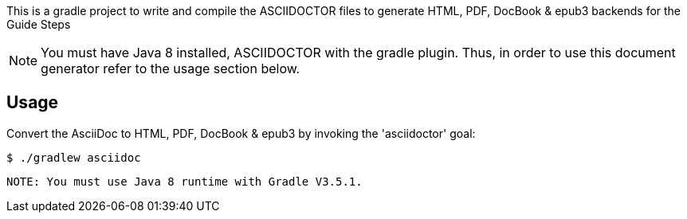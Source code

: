 This is a gradle project to write and compile the ASCIIDOCTOR files to generate 
HTML, PDF, DocBook & epub3 backends for the Guide Steps

NOTE: You must have Java 8 installed, ASCIIDOCTOR with the gradle plugin. Thus, in order to use this 
document generator refer to the usage section below.
 
== Usage

Convert the AsciiDoc to HTML, PDF, DocBook & epub3 by invoking the 'asciidoctor' goal:

 $ ./gradlew asciidoc

 NOTE: You must use Java 8 runtime with Gradle V3.5.1.

